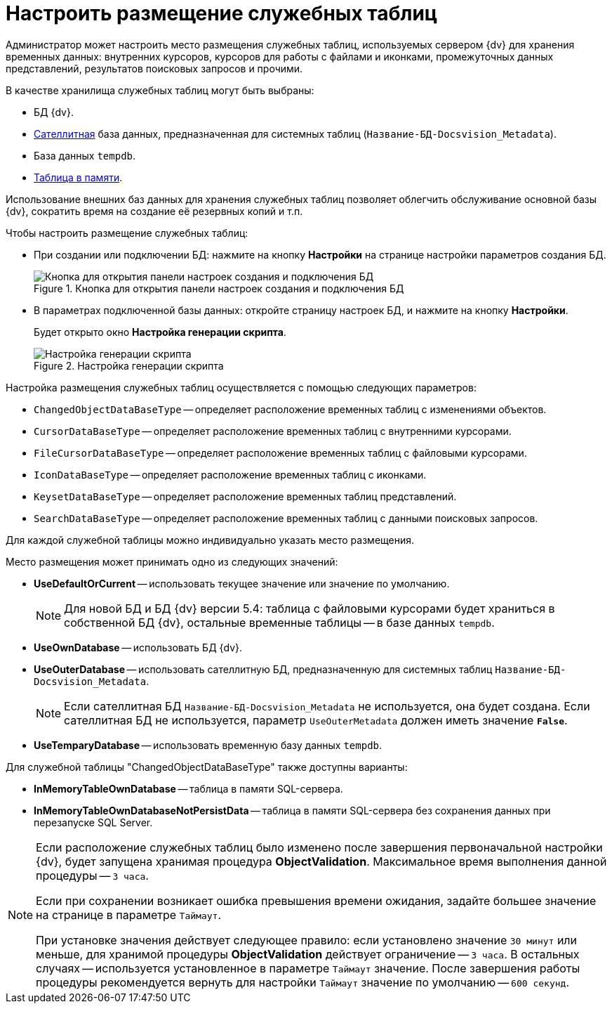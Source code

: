 = Настроить размещение служебных таблиц

Администратор может настроить место размещения служебных таблиц, используемых сервером {dv} для хранения временных данных: внутренних курсоров, курсоров для работы с файлами и иконками, промежуточных данных представлений, результатов поисковых запросов и прочими.

.В качестве хранилища служебных таблиц могут быть выбраны:
* БД {dv}.
* xref:db-satellite.adoc[Сателлитная] база данных, предназначенная для системных таблиц (`Название-БД-Docsvision_Metadata`).
* База данных `tempdb`.
* https://docs.microsoft.com/ru-ru/sql/relational-databases/in-memory-oltp/in-memory-oltp-in-memory-optimization[Таблица в памяти].

Использование внешних баз данных для хранения служебных таблиц позволяет облегчить обслуживание основной базы {dv}, сократить время на создание её резервных копий и т.п.

.Чтобы настроить размещение служебных таблиц:
* При создании или подключении БД: нажмите на кнопку *Настройки* на странице настройки параметров создания БД.
+
.Кнопка для открытия панели настроек создания и подключения БД
image::platform:admin:db-advanced-settings.png[Кнопка для открытия панели настроек создания и подключения БД]
+
* В параметрах подключенной базы данных: откройте страницу
// xref:db-config.adoc#metadata[Метаданные]
настроек БД, и нажмите на кнопку *Настройки*.
+
Будет открыто окно *Настройка генерации скрипта*.
+
.Настройка генерации скрипта
image::platform:admin:script-gheneration-settings.png[Настройка генерации скрипта]

.Настройка размещения служебных таблиц осуществляется с помощью следующих параметров:
* `ChangedObjectDataBaseType` -- определяет расположение временных таблиц с изменениями объектов.
* `CursorDataBaseType` -- определяет расположение временных таблиц с внутренними курсорами.
* `FileCursorDataBaseType` -- определяет расположение временных таблиц с файловыми курсорами.
* `IconDataBaseType` -- определяет расположение временных таблиц с иконками.
* `KeysetDataBaseType` -- определяет расположение временных таблиц представлений.
* `SearchDataBaseType` -- определяет расположение временных таблиц с данными поисковых запросов.

Для каждой служебной таблицы можно индивидуально указать место размещения.

.Место размещения может принимать одно из следующих значений:
* *UseDefaultOrCurrent* -- использовать текущее значение или значение по умолчанию.
+
[NOTE]
====
Для новой БД и БД {dv} версии 5.4: таблица с файловыми курсорами будет храниться в собственной БД {dv}, остальные временные таблицы -- в базе данных `tempdb`.
====
+
* *UseOwnDatabase* -- использовать БД {dv}.
* *UseOuterDatabase* -- использовать сателлитную БД, предназначенную для системных таблиц `Название-БД-Docsvision_Metadata`.
+
[NOTE]
====
Если сателлитная БД `Название-БД-Docsvision_Metadata` не используется, она будет создана. Если сателлитная БД не используется, параметр `UseOuterMetadata` должен иметь значение `*False*`.
====
+
* *UseTemparyDatabase* -- использовать временную базу данных `tempdb`.

.Для служебной таблицы "ChangedObjectDataBaseType" также доступны варианты:
* *InMemoryTableOwnDatabase* -- таблица в памяти SQL-сервера.
* *InMemoryTableOwnDatabaseNotPersistData* -- таблица в памяти SQL-сервера без сохранения данных при перезапуске SQL Server.

[NOTE]
====
Если расположение служебных таблиц было изменено после завершения первоначальной настройки {dv}, будет запущена хранимая процедура *ObjectValidation*. Максимальное время выполнения данной процедуры -- `3 часа`.

Если при сохранении возникает ошибка превышения времени ожидания, задайте большее значение на странице
// "xref:db-config.adoc#management[Управление"]
в параметре `Таймаут`.

При установке значения действует следующее правило: если установлено значение `30 минут` или меньше, для хранимой процедуры *ObjectValidation* действует ограничение -- `3 часа`. В остальных случаях -- используется установленное в параметре `Таймаут` значение. После завершения работы процедуры рекомендуется вернуть для настройки `Таймаут` значение по умолчанию -- `600 секунд`.
====
